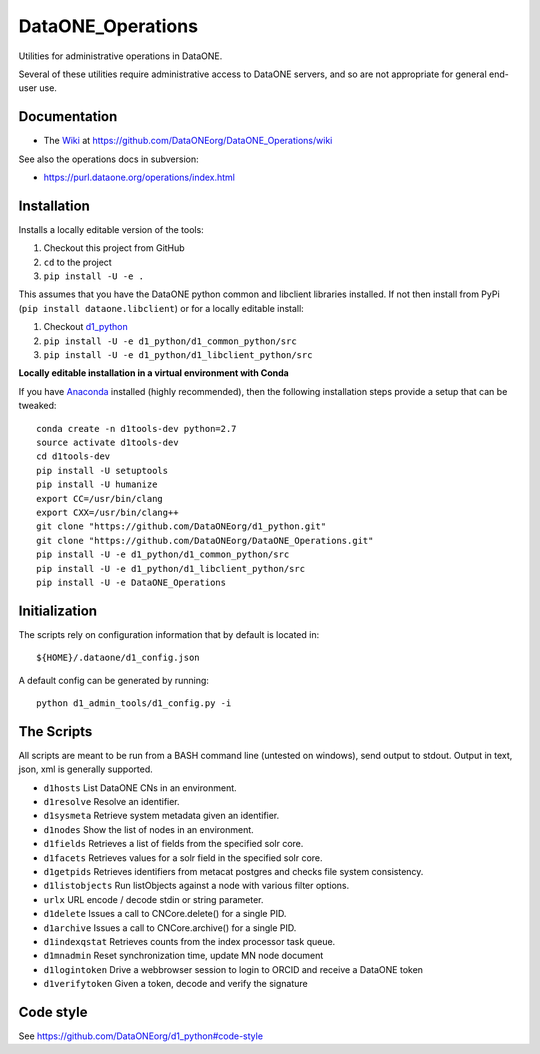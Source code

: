 DataONE_Operations
==================

Utilities for administrative operations in DataONE.

Several of these utilities require administrative access to DataONE servers, and so
are not appropriate for general end-user use.


Documentation
-------------

* The `Wiki`_ at https://github.com/DataONEorg/DataONE_Operations/wiki

See also the operations docs in subversion:

* https://purl.dataone.org/operations/index.html


.. _Wiki: https://github.com/DataONEorg/DataONE_Operations/wiki


Installation
------------

Installs a locally editable version of the tools:

1. Checkout this project from GitHub

2. ``cd`` to the project

3. ``pip install -U -e .``

This assumes that you have the DataONE python common and libclient libraries installed. If
not then install from PyPi (``pip install dataone.libclient``) or for a locally editable install:

1. Checkout d1_python_

2. ``pip install -U -e d1_python/d1_common_python/src``

3. ``pip install -U -e d1_python/d1_libclient_python/src``

.. _d1_python: https://github.com/DataONEorg/d1_python

**Locally editable installation in a virtual environment with Conda**

If you have Anaconda_ installed (highly recommended), then the following installation steps
provide a setup that can be tweaked::

  conda create -n d1tools-dev python=2.7
  source activate d1tools-dev
  cd d1tools-dev
  pip install -U setuptools
  pip install -U humanize
  export CC=/usr/bin/clang
  export CXX=/usr/bin/clang++
  git clone "https://github.com/DataONEorg/d1_python.git"
  git clone "https://github.com/DataONEorg/DataONE_Operations.git"
  pip install -U -e d1_python/d1_common_python/src
  pip install -U -e d1_python/d1_libclient_python/src
  pip install -U -e DataONE_Operations

.. _Anaconda: https://www.continuum.io/downloads

Initialization
--------------

The scripts rely on configuration information that by default is located in::

  ${HOME}/.dataone/d1_config.json

A default config can be generated by running::

  python d1_admin_tools/d1_config.py -i


The Scripts
-----------

All scripts are meant to be run from a BASH command line (untested on windows), send output to stdout.
Output in text, json, xml is generally supported.

* ``d1hosts`` List DataONE CNs in an environment.
* ``d1resolve`` Resolve an identifier.
* ``d1sysmeta`` Retrieve system metadata given an identifier.
* ``d1nodes`` Show the list of nodes in an environment.
* ``d1fields`` Retrieves a list of fields from the specified solr core.
* ``d1facets`` Retrieves values for a solr field in the specified solr core.
* ``d1getpids`` Retrieves identifiers from metacat postgres and checks file system consistency.
* ``d1listobjects`` Run listObjects against a node with various filter options.
* ``urlx`` URL encode / decode stdin or string parameter.
* ``d1delete`` Issues a call to CNCore.delete() for a single PID.
* ``d1archive`` Issues a call to CNCore.archive() for a single PID.
* ``d1indexqstat`` Retrieves counts from the index processor task queue.
* ``d1mnadmin`` Reset synchronization time, update MN node document
* ``d1logintoken`` Drive a webbrowser session to login to ORCID and receive a DataONE token
* ``d1verifytoken`` Given a token, decode and verify the signature


Code style
----------

See https://github.com/DataONEorg/d1_python#code-style

